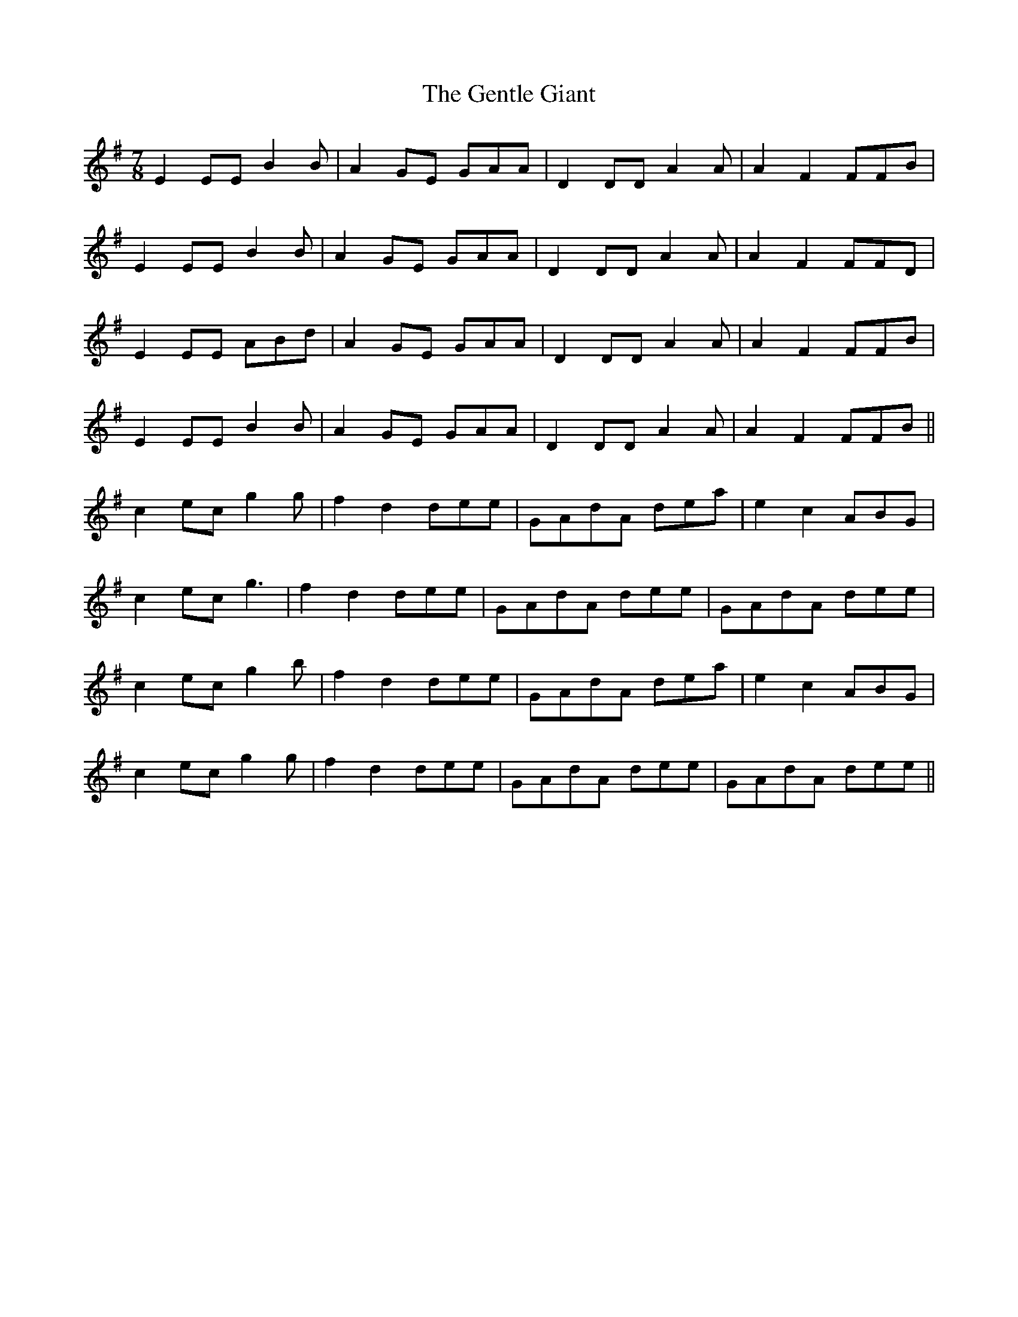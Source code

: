 X: 14992
T: Gentle Giant, The
R: reel
M: 4/4
K: Eminor
M:7/8
E2EE B2B|A2GE GAA|D2DD A2A|A2F2 FFB|
E2EE B2B|A2GE GAA|D2DD A2A|A2F2 FFD|
E2EE ABd|A2GE GAA|D2DD A2A|A2F2 FFB|
E2EE B2B|A2GE GAA|D2DD A2A|A2F2 FFB||
c2ec g2g|f2d2 dee|GAdA dea|e2c2 ABG|
c2ec g3|f2d2 dee|GAdA dee|GAdA dee|
c2ec g2b|f2d2 dee|GAdA dea|e2c2 ABG|
c2ec g2g|f2d2 dee|GAdA dee|GAdA dee||

